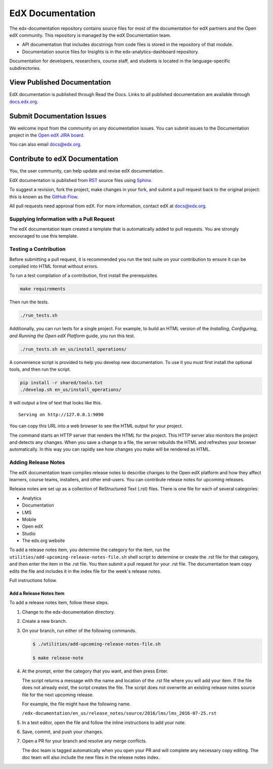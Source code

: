 ###################
EdX Documentation
###################

The edx-documentation repository contains source files for most of the
documentation for edX partners and the Open edX community. This repository is
managed by the edX Documentation team.

* API documentation that includes docstrings from code files is stored in the
  repository of that module.

* Documentation source files for Insights is in the edx-analytics-dashboard
  repository.

Documentation for developers, researchers, course staff, and students is
located in the language-specific subdirectories.

******************************
View Published Documentation
******************************

EdX documentation is published through Read the Docs. Links to all published
documentation are available through `docs.edx.org`_.

.. _docs.edx.org: http://docs.edx.org

******************************
Submit Documentation Issues
******************************

We welcome input from the community on any documentation issues.  You can
submit issues to the Documentation project in the `Open edX JIRA board`_.

.. _Open edX JIRA board: https://openedx.atlassian.net

You can also email docs@edx.org.

**********************************
Contribute to edX Documentation
**********************************

You, the user community, can help update and revise edX documentation.

EdX documentation is published from `RST`_ source files using `Sphinx`_.

.. _RST: http://docutils.sourceforge.net/rst.html
.. _Sphinx: http://sphinx-doc.org

To suggest a revision, fork the project, make changes in your fork, and submit
a pull request back to the original project: this is known as the `GitHub
Flow`_.

.. _GitHub Flow: https://github.com/blog/1557-github-flow-in-the-browser

All pull requests need approval from edX. For more information, contact edX at
docs@edx.org.

============================================
Supplying Information with a Pull Request
============================================

The edX documentation team created a template that is automatically added to pull requests. You are strongly encouraged to use this template.

======================
Testing a Contribution
======================

Before submitting a pull request, it is recommended you run the test suite on
your contribution to ensure it can be compiled into HTML format without errors.

To run a test compilation of a contribution, first install the prerequisites.

.. code::

  make requirements

Then run the tests.

.. code::

  ./run_tests.sh

Additionally, you can run tests for a single project. For example, to build an
HTML version of the *Installing, Configuring, and Running the Open edX
Platform* guide, you run this test.

.. code::

  ./run_tests.sh en_us/install_operations/

A convenience script is provided to help you develop new documentation. To use
it you must first install the optional tools, and then run the script.

.. code::

  pip install -r shared/tools.txt
  ./develop.sh en_us/install_operations/

It will output a line of text that looks like this.

::

  Serving on http://127.0.0.1:9090

You can copy this URL into a web browser to see the HTML output for your
project.

The command starts an HTTP server that renders the HTML for the project. This
HTTP server also monitors the project and detects any changes. When you save a
change to a file, the server rebuilds the HTML and refreshes your browser
automatically. In this way you can rapidly see how changes you make will be
rendered as HTML.

================================
Adding Release Notes
================================

The edX documentation team compiles release notes to describe changes to the
Open edX platform and how they affect learners, course teams, installers, and
other end-users. You can contribute release notes for upcoming releases.

Release notes are set up as a collection of ReStructured Text (.rst) files.
There is one file for each of several categories:

* Analytics
* Documentation
* LMS
* Mobile
* Open edX
* Studio
* The edx.org website

To add a release notes item, you determine the category for the item, run the
``utilities/add-upcoming-release-notes-file.sh`` shell script to determine or
create the .rst file for that category, and then enter the item in the .rst
file. You then submit a pull request for your .rst file. The documentation team
copy edits the file and includes it in the index file for the week's release
notes.

Full instructions follow.

Add a Release Notes Item
************************

To add a release notes item, follow these steps.

1. Change to the edx-documentation directory.

2. Create a new branch.

3. On your branch, run either of the following commands.

   .. code-block:: shell

     $ ./utilities/add-upcoming-release-notes-file.sh

     $ make release-note

4. At the prompt, enter the category that you want, and then press Enter.

   The script returns a message with the name and location of the .rst file
   where you will add your item. If the file does not already exist, the script
   creates the file. The script does not overwrite an existing release notes
   source file for the next upcoming release.

   For example, the file might have the following name.

   ``/edx-documentation/en_us/release_notes/source/2016/lms/lms_2016-07-25.rst``

5. In a text editor, open the file and follow the inline instructions to add
   your note.

6. Save, commit, and push your changes.

7. Open a PR for your branch and resolve any merge conflicts.

   The doc team is tagged automatically when you open your PR and will complete
   any necessary copy editing. The doc team will also include the new files in
   the release notes index.
